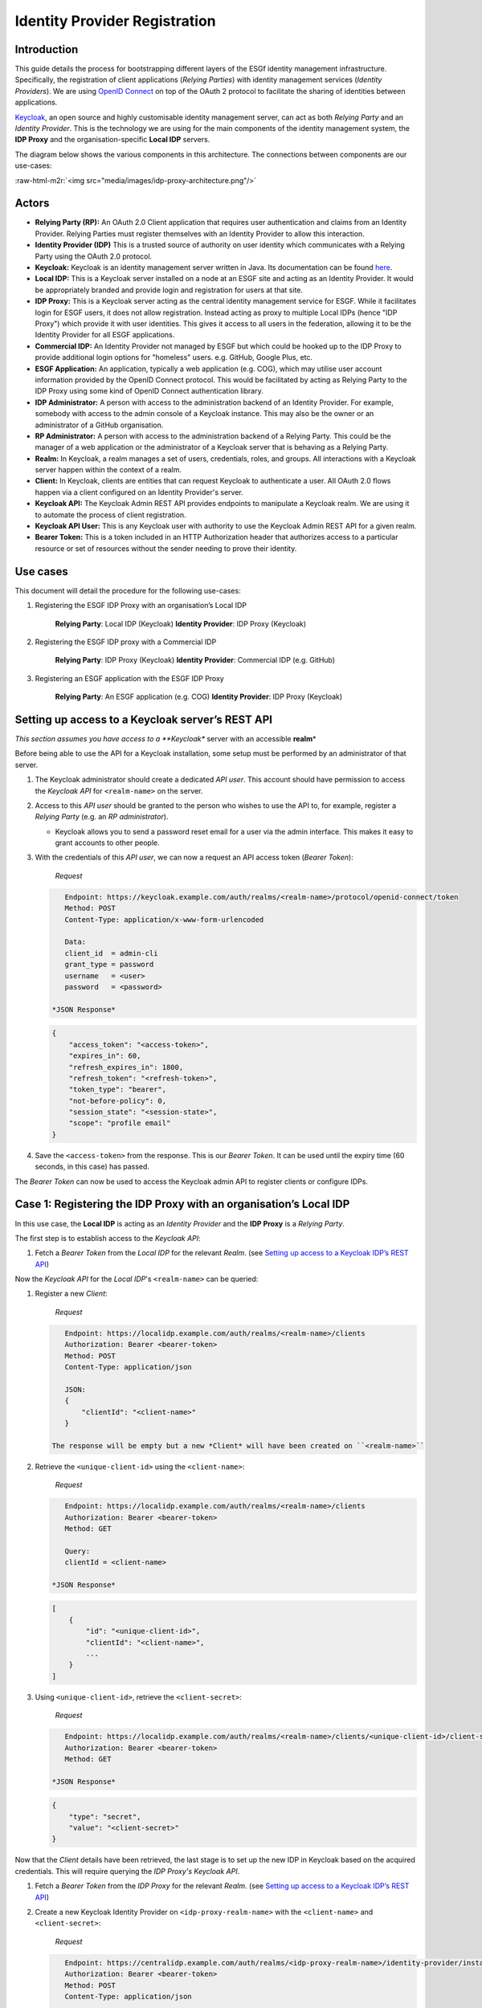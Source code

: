 .. role:: raw-html-m2r(raw)
   :format: html


Identity Provider Registration
==============================

Introduction
------------

This guide details the process for bootstrapping different layers of the ESGf identity management infrastructure. Specifically, the registration of client applications (\ *Relying Parties*\ ) with identity management services (\ *Identity Providers*\ ). We are using `OpenID Connect <https://openid.net/connect/>`_ on top of the OAuth 2 protocol to facilitate the sharing of identities between applications.

`Keycloak <https://www.keycloak.org/documentation>`_\ , an open source and highly customisable identity management server, can act as both *Relying Party* and an *Identity Provider*. This is the technology we are using for the main components of the identity management system, the **IDP Proxy** and the organisation-specific **Local IDP** servers.

The diagram below shows the various components in this architecture. The connections between components are our use-cases:

:raw-html-m2r:`<img src="media/images/idp-proxy-architecture.png"/>`

Actors
------


* **Relying Party (RP):**
  An OAuth 2.0 Client application that requires user authentication and claims from an Identity Provider. Relying Parties must register themselves with an Identity Provider to allow this interaction.
* **Identity Provider (IDP)**
  This is a trusted source of authority on user identity which communicates with a Relying Party using the OAuth 2.0 protocol.
* **Keycloak:**
  Keycloak is an identity management server written in Java. Its documentation can be found `here <https://www.keycloak.org/documentation>`_.
* **Local IDP:**
  This is a Keycloak server installed on a node at an ESGF site and acting as an Identity Provider. It would be appropriately branded and provide login and registration for users at that site.
* **IDP Proxy:**
  This is a Keycloak server acting as the central identity management service for ESGF. While it facilitates login for ESGF users, it does not allow registration. Instead acting as proxy to multiple Local IDPs (hence "IDP Proxy") which provide it with user identities. This gives it access to all users in the federation, allowing it to be the Identity Provider for all ESGF applications.
* **Commercial IDP:**
  An Identity Provider not managed by ESGF but which could be hooked up to the IDP Proxy to provide additional login options for "homeless" users. e.g. GitHub, Google Plus, etc.
* **ESGF Application:**
  An application, typically a web application (e.g. COG), which may utilise user account information provided by the OpenID Connect protocol. This would be facilitated by acting as Relying Party to the IDP Proxy using some kind of OpenID Connect authentication library.
* **IDP Administrator:**
  A person with access to the administration backend of an Identity Provider. For example, somebody with access to the admin console of a Keycloak instance. This may also be the owner or an administrator of a GitHub organisation.
* **RP Administrator:**
  A person with access to the administration backend of a Relying Party. This could be the manager of a web application or the administrator of a Keycloak server that is behaving as a Relying Party.
* **Realm:**
  In Keycloak, a realm manages a set of users, credentials, roles, and groups. All interactions with a Keycloak server happen within the context of a realm.
* **Client:**
  In Keycloak, clients are entities that can request Keycloak to authenticate a user. All OAuth 2.0 flows happen via a client configured on an Identity Provider's server.
* **Keycloak API:**
  The Keycloak Admin REST API provides endpoints to manipulate a Keycloak realm. We are using it to automate the process of client registration.
* **Keycloak API User:**
  This is any Keycloak user with authority to use the Keycloak Admin REST API for a given realm.
* **Bearer Token:**
  This is a token included in an HTTP Authorization header that authorizes access to a particular resource or set of resources without the sender needing to prove their identity.

Use cases
---------

This document will detail the procedure for the following use-cases:


#. 
   Registering the ESGF IDP Proxy with an organisation’s Local IDP

    **Relying Party**\ : Local IDP (Keycloak)
    **Identity Provider**\ : IDP Proxy (Keycloak)

#. 
   Registering the ESGF IDP proxy with a Commercial IDP

    **Relying Party**\ : IDP Proxy (Keycloak)
    **Identity Provider**\ : Commercial IDP (e.g. GitHub)

#. 
   Registering an ESGF application with the ESGF IDP Proxy

    **Relying Party**\ : An ESGF application (e.g. COG)
    **Identity Provider**\ : IDP Proxy (Keycloak)

Setting up access to a Keycloak server’s REST API
-------------------------------------------------

*This section assumes you have access to a **Keycloak** server with an accessible **realm**\ *

Before being able to use the API for a Keycloak installation, some setup must be performed by an administrator of that server.


#. 
   The Keycloak administrator should create a dedicated *API user*. This account should have permission to access the *Keycloak API* for ``<realm-name>`` on the server.

#. 
   Access to this *API user* should be granted to the person who wishes to use the API to, for example, register a *Relying Party* (e.g. an *RP administrator*\ ).


   * Keycloak allows you to send a password reset email for a user via the admin interface. This makes it easy to grant accounts to other people.

#. 
   With the credentials of this *API user*\ , we can now a request an API access token (\ *Bearer Token*\ ):

    *Request*

   .. code-block:: http

       Endpoint: https://keycloak.example.com/auth/realms/<realm-name>/protocol/openid-connect/token
       Method: POST
       Content-Type: application/x-www-form-urlencoded

       Data:
       client_id  = admin-cli
       grant_type = password
       username   = <user>
       password   = <password>

    *JSON Response*

   .. code-block:: json

       {
           "access_token": "<access-token>",
           "expires_in": 60,
           "refresh_expires_in": 1800,
           "refresh_token": "<refresh-token>",
           "token_type": "bearer",
           "not-before-policy": 0,
           "session_state": "<session-state>",
           "scope": "profile email"
       }

#. 
   Save the ``<access-token>`` from the response. This is our *Bearer Token*. It can be used until the expiry time (60 seconds, in this case) has passed.

The *Bearer Token* can now be used to access the Keycloak admin API to register clients or configure IDPs.

Case 1: Registering the IDP Proxy with an organisation’s Local IDP
------------------------------------------------------------------

In this use case, the **Local IDP** is acting as an *Identity Provider* and the **IDP Proxy** is a *Relying Party*.

The first step is to establish access to the *Keycloak API*\ :


#. Fetch a *Bearer Token* from the *Local IDP* for the relevant *Realm*. (see `Setting up access to a Keycloak IDP’s REST API <#setting-up-access-to-a-keycloak-servers-rest-api>`_\ )

Now the *Keycloak API* for the *Local IDP*\ 's ``<realm-name>`` can be queried:


#. 
   Register a new *Client*\ : 

    *Request*

   .. code-block:: http

       Endpoint: https://localidp.example.com/auth/realms/<realm-name>/clients
       Authorization: Bearer <bearer-token>
       Method: POST
       Content-Type: application/json

       JSON:
       {
           "clientId": "<client-name>"
       }

    The response will be empty but a new *Client* will have been created on ``<realm-name>``

#. 
   Retrieve the ``<unique-client-id>`` using the ``<client-name>``\ :

    *Request*

   .. code-block:: http

       Endpoint: https://localidp.example.com/auth/realms/<realm-name>/clients
       Authorization: Bearer <bearer-token>
       Method: GET

       Query:
       clientId = <client-name>

    *JSON Response*

   .. code-block:: json

       [
           {
               "id": "<unique-client-id>",
               "clientId": "<client-name>",
               ...
           }
       ]

#. 
   Using ``<unique-client-id>``\ , retrieve the ``<client-secret>``\ :

    *Request*

   .. code-block:: http

       Endpoint: https://localidp.example.com/auth/realms/<realm-name>/clients/<unique-client-id>/client-secret
       Authorization: Bearer <bearer-token>
       Method: GET

    *JSON Response*

   .. code-block:: json

       {
           "type": "secret",
           "value": "<client-secret>"
       }

Now that the *Client* details have been retrieved, the last stage is to set up the new IDP in Keycloak based on the acquired credentials. This will require querying the *IDP Proxy's* *Keycloak API*.


#. 
   Fetch a *Bearer Token* from the *IDP Proxy* for the relevant *Realm*. (see `Setting up access to a Keycloak IDP’s REST API <#setting-up-access-to-a-keycloak-servers-rest-api>`_\ )

#. 
   Create a new Keycloak Identity Provider on ``<idp-proxy-realm-name>`` with the ``<client-name>`` and ``<client-secret>``\ :

    *Request*

   .. code-block:: http

       Endpoint: https://centralidp.example.com/auth/realms/<idp-proxy-realm-name>/identity-provider/instances
       Authorization: Bearer <bearer-token>
       Method: POST
       Content-Type: application/json

       JSON:
       {
           "alias": "<idp-alias>",
           "config":
           {
               "authorizationUrl": "https://localidp.example.com/auth/realms/<realm-name>/protocol/openid-connect/auth",
               "tokenUrl": "https://localidp.example.com/auth/realms/<realm-name>/protocol/openid-connect/token",
               "clientAuthentication": "jwt",
               "clientId": "<client-name>",
               "clientSecret": "<client-secret>"
           }
       }

    The response will be empty but a new *Identity Provider* will have been created on ``<idp-proxy-realm-name>``

Case 2: Registering the ESGF IDP proxy with a Commercial IDP
------------------------------------------------------------

In this use case, a **Commercial IDP** is acting as an *Identity Provider* and the **IDP Proxy** is a *Relying Party*.

The first part of this process, the registration of our client, will differ depending on which provider you are using. Though, most will provide instructions.

In this example, we are using GitHub as the *Identity Provider*\ :


#. 
   On your GitHub organisation's settings page, under "Developer settings", click the "OAuth Apps" button. This will let you register a new OAuth application, which is what we want.

    :raw-html-m2r:`<img src="media/images/github-oauth-register-an-application.png"/>`

#. 
   The application must be configured with a name, a homepage URL and an authorization callback URL.

    :raw-html-m2r:`<img src="media/images/github-oauth-application-setup.png"/>`

    The only important thing here is the callback URL, since this will be where users are redirected to once they have authenticated with their GitHub credentials. In our case, the authorization callback URL will be:

    ``https://centralidp.example.com/auth/realms/<idp-proxy-realm-name>/broker/github/endpoint``

#. 
   Selecting the application, you should be able to see its ID and secret:

    :raw-html-m2r:`<img src="media/images/github-oauth-client-details.png"/>`

Now that the *Client* has been set up and we have the ID and secret, the last stage is to configure a new IDP in Keycloak with these client details. This will require querying the *IDP Proxy's* *Keycloak API*\ :


#. 
   Fetch a *Bearer Token* from the *IDP Proxy* for the relevant *Realm*. (see **\ *Setting up access to a Keycloak IDP’s REST API*\ **\ )

#. 
   Create a new Keycloak Identity Provider on ``<idp-proxy-realm-name>`` with the ``<client-name>`` and ``<client-secret>``\ :

    *Request*

   .. code-block:: http

       Endpoint: https://centralidp.example.com/auth/realms/<idp-proxy-realm-name>/identity-provider/instances
       Authorization: Bearer <bearer-token>
       Method: POST
       Content-Type: application/json

       JSON:
       {
           "alias": "<idp-alias>",
           "config":
           {
               "authorizationUrl": "https://localidp.example.com/auth/realms/<realm-name>/protocol/openid-connect/auth",
               "tokenUrl": "https://localidp.example.com/auth/realms/<realm-name>/protocol/openid-connect/token",
               "clientAuthentication": "jwt",
               "clientId": "<client-name>",
               "clientSecret": "<client-secret>"
           }
       }

    The response will be empty but a new *Identity Provider* will have been created on ``<idp-proxy-realm-name>``

Case 3: Registering an ESGF application with the ESGF IDP proxy
---------------------------------------------------------------

In this use case, the **IDP Proxy** is acting as an *Identity Provider* and an **ESGF Application** is acting as a *Relying Party*.

This case is similar to registering the IDP Proxy with a Local IDP, but in this case we are registering with the IDP Proxy.

The first step is to establish access to the *Keycloak API*\ :


#. Fetch a *Bearer Token* from the **IDP Proxy** for the relevant *Realm*. (see **\ *Setting up access to a Keycloak IDP’s REST API*\ **\ )

Now the *Keycloak API* for the **IDP Proxy**\ 's ``<realm-name>`` can be queried:


#. 
   Register a new *Client*\ : 

    *Request*

   .. code-block:: http

       Endpoint: https://centralidp.example.com/auth/realms/<realm-name>/clients
       Authorization: Bearer <bearer-token>
       Method: POST
       Content-Type: application/json

       JSON:
       {
           "clientId": "<client-name>"
       }

    The response will be empty but a new *Client* will have been created on ``<realm-name>``

#. 
   Retrieve the ``<unique-client-id>`` using the ``<client-name>``\ :

    *Request*

   .. code-block:: http

       Endpoint: https://centralidp.example.com/auth/realms/<realm-name>/clients
       Authorization: Bearer <bearer-token>
       Method: GET

       Query:
       clientId = <client-name>

    *JSON Response*

   .. code-block:: json

       [
           {
               "id": "<unique-client-id>",
               "clientId": "<client-name>",
               ...
           }
       ]

#. 
   Using ``<unique-client-id>``\ , retrieve the ``<client-secret>``\ :

    *Request*

   .. code-block:: http

       Endpoint: https://centralidp.example.com/auth/realms/<realm-name>/clients/<unique-client-id>/client-secret
       Authorization: Bearer <bearer-token>
       Method: GET

    *JSON Response*

   .. code-block:: json

       {
           "type": "secret",
           "value": "<client-secret>"
       }

This completes the registration of the ESGF Application's client. Next, the application must be configured to use the **IDP Proxy** as an *Identity Provider*. This configuration will look different depending on what kind of OIDC support you are using.

As an example, we will assume that we are configuring a Django web application using the ``mozilla-django-oidc`` authentication backen. Since this configuration requires direct access to the web application's deployment, it can obviously only be done by someone with privileges access to the deployment (i.e. the *RP Administrator*\ ).

The steps for this are detailed in the `mozilla-django-oidc documentation <https://mozilla-django-oidc.readthedocs.io/en/stable/installation.html>`_.

